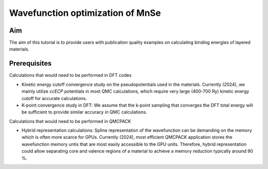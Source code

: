 Wavefunction optimization of MnSe
=====

.. _aim:

Aim
------------

The aim of this tutorial is to provide users with publication quality examples on calculating binding energies of layered materials. 

.. .. code-block:: console

..    (.venv) $ pip install lumache

Prerequisites
----------------
Calculations that would need to be performed in DFT codes

* Kinetic energy cutoff convergence study on the pseudopotentials used in the materials. Currently (2024), we mainly utilize `ccECP` potentials in most QMC calculations, which require very large (400-700 Ry) kinetic energy cutoff for accurate calculations. 

* K-point convergence study in DFT: We assume that the k-point sampling that converges the DFT total energy will be sufficient to provide similar accuracy in QMC calculations. 

Calculations that would need to be performed in QMCPACK

* Hybrid representation calculations: Spline representation of the wavefunction can be demanding on the memory which is often more scarce for GPUs. Currently (2024), most efficient QMCPACK application stores the wavefunction memory untis that are most easily accessible to the GPU units. Therefore, hybrid representation could allow separating core and valence regions of a material to achieve a memory reduction typically around 90 \%.










.. To retrieve a list of random ingredients,
.. you can use the ``lumache.get_random_ingredients()`` function:

.. .. autofunction:: lumache.get_random_ingredients

.. The ``kind`` parameter should be either ``"meat"``, ``"fish"``,
.. or ``"veggies"``. Otherwise, :py:func:`lumache.get_random_ingredients`
.. will raise an exception.

.. .. autoexception:: lumache.InvalidKindError

.. For example:

.. >>> import lumache
.. >>> lumache.get_random_ingredients()
.. ['shells', 'gorgonzola', 'parsley']

